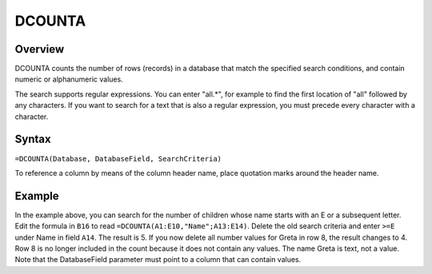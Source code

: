 =======
DCOUNTA
=======

Overview
--------

DCOUNTA counts the number of rows (records) in a database that match the specified search conditions, and contain numeric or alphanumeric values.

The search supports regular expressions. You can enter "all.*", for example to find the first location of "all" followed by any characters. If you want to search for a text that is also a regular expression, you must precede every character with a \ character.

Syntax
------

``=DCOUNTA(Database, DatabaseField, SearchCriteria)``

To reference a column by means of the column header name, place quotation marks around the header name.

Example
-------

.. image :: /images/example-database-fns.png

In the example above, you can search for the number of children whose name starts with an E or a subsequent letter. Edit the formula in ``B16`` to read ``=DCOUNTA(A1:E10,"Name";A13:E14)``. Delete the old search criteria and enter ``>=E`` under Name in field ``A14``. The result is 5. If you now delete all number values for Greta in row 8, the result changes to 4. Row 8 is no longer included in the count because it does not contain any values. The name Greta is text, not a value. Note that the DatabaseField parameter must point to a column that can contain values.
